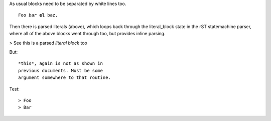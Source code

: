 As usual blocks need to be separated 
by white lines too.

.. parsed-literal::

   Foo *bar* **el** baz.

Then there is parsed literals (above), 
which loops back through the literal_block 
state in the rST statemachine parser, 
where all of the above blocks went
through too, but provides inline parsing.

> See this is a parsed *literal block* too

But::

  *this*, again is not as shown in 
  previous documents. Must be some 
  argument somewhere to that routine.

Test::

> Foo
> Bar

